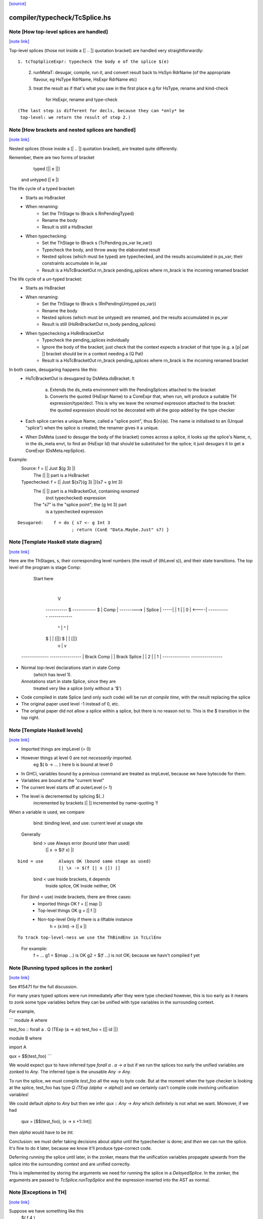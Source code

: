 `[source] <https://gitlab.haskell.org/ghc/ghc/tree/master/compiler/typecheck/TcSplice.hs>`_

compiler/typecheck/TcSplice.hs
==============================


Note [How top-level splices are handled]
~~~~~~~~~~~~~~~~~~~~~~~~~~~~~~~~~~~~~~~~

`[note link] <https://gitlab.haskell.org/ghc/ghc/tree/master/compiler/typecheck/TcSplice.hs#L249>`__

Top-level splices (those not inside a [| .. |] quotation bracket) are handled
very straightforwardly:

::

  1. tcTopSpliceExpr: typecheck the body e of the splice $(e)

..

  2. runMetaT: desugar, compile, run it, and convert result back to
     HsSyn RdrName (of the appropriate flavour, eg HsType RdrName,
     HsExpr RdrName etc)

  3. treat the result as if that's what you saw in the first place
     e.g for HsType, rename and kind-check
         for HsExpr, rename and type-check

::

     (The last step is different for decls, because they can *only* be
      top-level: we return the result of step 2.)

..



Note [How brackets and nested splices are handled]
~~~~~~~~~~~~~~~~~~~~~~~~~~~~~~~~~~~~~~~~~~~~~~~~~~

`[note link] <https://gitlab.haskell.org/ghc/ghc/tree/master/compiler/typecheck/TcSplice.hs#L267>`__

Nested splices (those inside a [| .. |] quotation bracket),
are treated quite differently.

Remember, there are two forms of bracket
         typed   [|| e ||]
   and untyped   [|  e  |]

The life cycle of a typed bracket:
   * Starts as HsBracket

   * When renaming:
        * Set the ThStage to (Brack s RnPendingTyped)
        * Rename the body
        * Result is still a HsBracket

   * When typechecking:
        * Set the ThStage to (Brack s (TcPending ps_var lie_var))
        * Typecheck the body, and throw away the elaborated result
        * Nested splices (which must be typed) are typechecked, and
          the results accumulated in ps_var; their constraints
          accumulate in lie_var
        * Result is a HsTcBracketOut rn_brack pending_splices
          where rn_brack is the incoming renamed bracket

The life cycle of a un-typed bracket:
   * Starts as HsBracket

   * When renaming:
        * Set the ThStage to (Brack s (RnPendingUntyped ps_var))
        * Rename the body
        * Nested splices (which must be untyped) are renamed, and the
          results accumulated in ps_var
        * Result is still (HsRnBracketOut rn_body pending_splices)

   * When typechecking a HsRnBracketOut
        * Typecheck the pending_splices individually
        * Ignore the body of the bracket; just check that the context
          expects a bracket of that type (e.g. a [p| pat |] bracket should
          be in a context needing a (Q Pat)
        * Result is a HsTcBracketOut rn_brack pending_splices
          where rn_brack is the incoming renamed bracket


In both cases, desugaring happens like this:
  * HsTcBracketOut is desugared by DsMeta.dsBracket.  It

      a) Extends the ds_meta environment with the PendingSplices
         attached to the bracket

      b) Converts the quoted (HsExpr Name) to a CoreExpr that, when
         run, will produce a suitable TH expression/type/decl.  This
         is why we leave the *renamed* expression attached to the bracket:
         the quoted expression should not be decorated with all the goop
         added by the type checker

  * Each splice carries a unique Name, called a "splice point", thus
    ${n}(e).  The name is initialised to an (Unqual "splice") when the
    splice is created; the renamer gives it a unique.

  * When DsMeta (used to desugar the body of the bracket) comes across
    a splice, it looks up the splice's Name, n, in the ds_meta envt,
    to find an (HsExpr Id) that should be substituted for the splice;
    it just desugars it to get a CoreExpr (DsMeta.repSplice).

Example:
    Source:       f = [| Just $(g 3) |]
      The [| |] part is a HsBracket

    Typechecked:  f = [| Just ${s7}(g 3) |]{s7 = g Int 3}
      The [| |] part is a HsBracketOut, containing *renamed*
        (not typechecked) expression
      The "s7" is the "splice point"; the (g Int 3) part
        is a typechecked expression

::

    Desugared:    f = do { s7 <- g Int 3
                         ; return (ConE "Data.Maybe.Just" s7) }

..



Note [Template Haskell state diagram]
~~~~~~~~~~~~~~~~~~~~~~~~~~~~~~~~~~~~~

`[note link] <https://gitlab.haskell.org/ghc/ghc/tree/master/compiler/typecheck/TcSplice.hs#L347>`__

Here are the ThStages, s, their corresponding level numbers
(the result of (thLevel s)), and their state transitions.
The top level of the program is stage Comp:

     Start here
         |
         V
      -----------     $      ------------   $
      |  Comp   | ---------> |  Splice  | -----|
      |   1     |            |    0     | <----|
      -----------            ------------
        ^     |                ^      |
      $ |     | [||]         $ |      | [||]
        |     v                |      v
   --------------          ----------------
   | Brack Comp |          | Brack Splice |
   |     2      |          |      1       |
   --------------          ----------------

* Normal top-level declarations start in state Comp
       (which has level 1).
  Annotations start in state Splice, since they are
       treated very like a splice (only without a '$')

* Code compiled in state Splice (and only such code)
  will be *run at compile time*, with the result replacing
  the splice

* The original paper used level -1 instead of 0, etc.

* The original paper did not allow a splice within a
  splice, but there is no reason not to. This is the
  $ transition in the top right.



Note [Template Haskell levels]
~~~~~~~~~~~~~~~~~~~~~~~~~~~~~~

`[note link] <https://gitlab.haskell.org/ghc/ghc/tree/master/compiler/typecheck/TcSplice.hs#L383>`__

* Imported things are impLevel (= 0)

* However things at level 0 are not *necessarily* imported.
      eg  $( \b -> ... )   here b is bound at level 0

* In GHCi, variables bound by a previous command are treated
  as impLevel, because we have bytecode for them.

* Variables are bound at the "current level"

* The current level starts off at outerLevel (= 1)

* The level is decremented by splicing $(..)
               incremented by brackets [| |]
               incremented by name-quoting 'f

When a variable is used, we compare
        bind:  binding level, and
        use:   current level at usage site

  Generally
        bind > use      Always error (bound later than used)
                        [| \x -> $(f x) |]

::

        bind = use      Always OK (bound same stage as used)
                        [| \x -> $(f [| x |]) |]

..

        bind < use      Inside brackets, it depends
                        Inside splice, OK
                        Inside neither, OK

  For (bind < use) inside brackets, there are three cases:
    - Imported things   OK      f = [| map |]
    - Top-level things  OK      g = [| f |]
    - Non-top-level     Only if there is a liftable instance
                                h = \(x:Int) -> [| x |]

::

  To track top-level-ness we use the ThBindEnv in TcLclEnv

..

  For example:
           f = ...
           g1 = $(map ...)         is OK
           g2 = $(f ...)           is not OK; because we havn't compiled f yet



Note [Running typed splices in the zonker]
~~~~~~~~~~~~~~~~~~~~~~~~~~~~~~~~~~~~~~~~~~

`[note link] <https://gitlab.haskell.org/ghc/ghc/tree/master/compiler/typecheck/TcSplice.hs#L814>`__

See #15471 for the full discussion.

For many years typed splices were run immediately after they were type checked
however, this is too early as it means to zonk some type variables before
they can be unified with type variables in the surrounding context.

For example,

```
module A where

test_foo :: forall a . Q (TExp (a -> a))
test_foo = [|| id ||]

module B where

import A

qux = $$(test_foo)
```

We would expect `qux` to have inferred type `forall a . a -> a` but if
we run the splices too early the unified variables are zonked to `Any`. The
inferred type is the unusable `Any -> Any`.

To run the splice, we must compile `test_foo` all the way to byte code.
But at the moment when the type checker is looking at the splice, test_foo
has type `Q (TExp (alpha -> alpha))` and we
certainly can't compile code involving unification variables!

We could default `alpha` to `Any` but then we infer `qux :: Any -> Any`
which definitely is not what we want.  Moreover, if we had
  qux = [$$(test_foo), (\x -> x +1::Int)]
then `alpha` would have to be `Int`.

Conclusion: we must defer taking decisions about `alpha` until the
typechecker is done; and *then* we can run the splice.  It's fine to do it
later, because we know it'll produce type-correct code.

Deferring running the splice until later, in the zonker, means that the
unification variables propagate upwards from the splice into the surrounding
context and are unified correctly.

This is implemented by storing the arguments we need for running the splice
in a `DelayedSplice`. In the zonker, the arguments are passed to
`TcSplice.runTopSplice` and the expression inserted into the AST as normal.



Note [Exceptions in TH]
~~~~~~~~~~~~~~~~~~~~~~~

`[note link] <https://gitlab.haskell.org/ghc/ghc/tree/master/compiler/typecheck/TcSplice.hs#L866>`__

Suppose we have something like this
        $( f 4 )
where
        f :: Int -> Q [Dec]
        f n | n>3       = fail "Too many declarations"
            | otherwise = ...

The 'fail' is a user-generated failure, and should be displayed as a
perfectly ordinary compiler error message, not a panic or anything
like that.  Here's how it's processed:

  * 'fail' is the monad fail.  The monad instance for Q in TH.Syntax
    effectively transforms (fail s) to
        qReport True s >> fail
    where 'qReport' comes from the Quasi class and fail from its monad
    superclass.

  * The TcM monad is an instance of Quasi (see TcSplice), and it implements
    (qReport True s) by using addErr to add an error message to the bag of errors.
    The 'fail' in TcM raises an IOEnvFailure exception

 * 'qReport' forces the message to ensure any exception hidden in unevaluated
   thunk doesn't get into the bag of errors. Otherwise the following splice
   will triger panic (#8987):
        $(fail undefined)
   See also Note [Concealed TH exceptions]

  * So, when running a splice, we catch all exceptions; then for
        - an IOEnvFailure exception, we assume the error is already
                in the error-bag (above)
        - other errors, we add an error to the bag
    and then fail



Note [Concealed TH exceptions]
~~~~~~~~~~~~~~~~~~~~~~~~~~~~~~

`[note link] <https://gitlab.haskell.org/ghc/ghc/tree/master/compiler/typecheck/TcSplice.hs#L901>`__

When displaying the error message contained in an exception originated from TH
code, we need to make sure that the error message itself does not contain an
exception.  For example, when executing the following splice:

::

    $( error ("foo " ++ error "bar") )

..

the message for the outer exception is a thunk which will throw the inner
exception when evaluated.

For this reason, we display the message of a TH exception using the
'safeShowException' function, which recursively catches any exception thrown
when showing an error message.


To call runQ in the Tc monad, we need to make TcM an instance of Quasi:



Note [Freshen reified GADT constructors' universal tyvars]
~~~~~~~~~~~~~~~~~~~~~~~~~~~~~~~~~~~~~~~~~~~~~~~~~~~~~~~~~~

`[note link] <https://gitlab.haskell.org/ghc/ghc/tree/master/compiler/typecheck/TcSplice.hs#L1631>`__

Suppose one were to reify this GADT:

::

  data a :~: b where
    Refl :: forall a b. (a ~ b) => a :~: b

..

We ought to be careful here about the uniques we give to the occurrences of `a`
and `b` in this definition. That is because in the original DataCon, all uses
of `a` and `b` have the same unique, since `a` and `b` are both universally
quantified type variables--that is, they are used in both the (:~:) tycon as
well as in the constructor type signature. But when we turn the DataCon
definition into the reified one, the `a` and `b` in the constructor type
signature becomes differently scoped than the `a` and `b` in `data a :~: b`.

While it wouldn't technically be *wrong* per se to re-use the same uniques for
`a` and `b` across these two different scopes, it's somewhat annoying for end
users of Template Haskell, since they wouldn't be able to rely on the
assumption that all TH names have globally distinct uniques (#13885). For this
reason, we freshen the universally quantified tyvars that go into the reified
GADT constructor type signature to give them distinct uniques from their
counterparts in the tycon.



Note [Reifying field labels]
~~~~~~~~~~~~~~~~~~~~~~~~~~~~

`[note link] <https://gitlab.haskell.org/ghc/ghc/tree/master/compiler/typecheck/TcSplice.hs#L2071>`__

When reifying a datatype declared with DuplicateRecordFields enabled, we want
the reified names of the fields to be labels rather than selector functions.
That is, we want (reify ''T) and (reify 'foo) to produce

::

    data T = MkT { foo :: Int }
    foo :: T -> Int

..

rather than

::

    data T = MkT { $sel:foo:MkT :: Int }
    $sel:foo:MkT :: T -> Int

..

because otherwise TH code that uses the field names as strings will silently do
the wrong thing.  Thus we use the field label (e.g. foo) as the OccName, rather
than the selector (e.g. $sel:foo:MkT).  Since the Orig name M.foo isn't in the
environment, NameG can't be used to represent such fields.  Instead,
reifyFieldLabel uses NameQ.

However, this means that extracting the field name from the output of reify, and
trying to reify it again, may fail with an ambiguity error if there are multiple
such fields defined in the module (see the test case
overloadedrecflds/should_fail/T11103.hs).  The "proper" fix requires changes to
the TH AST to make it able to represent duplicate record fields.

